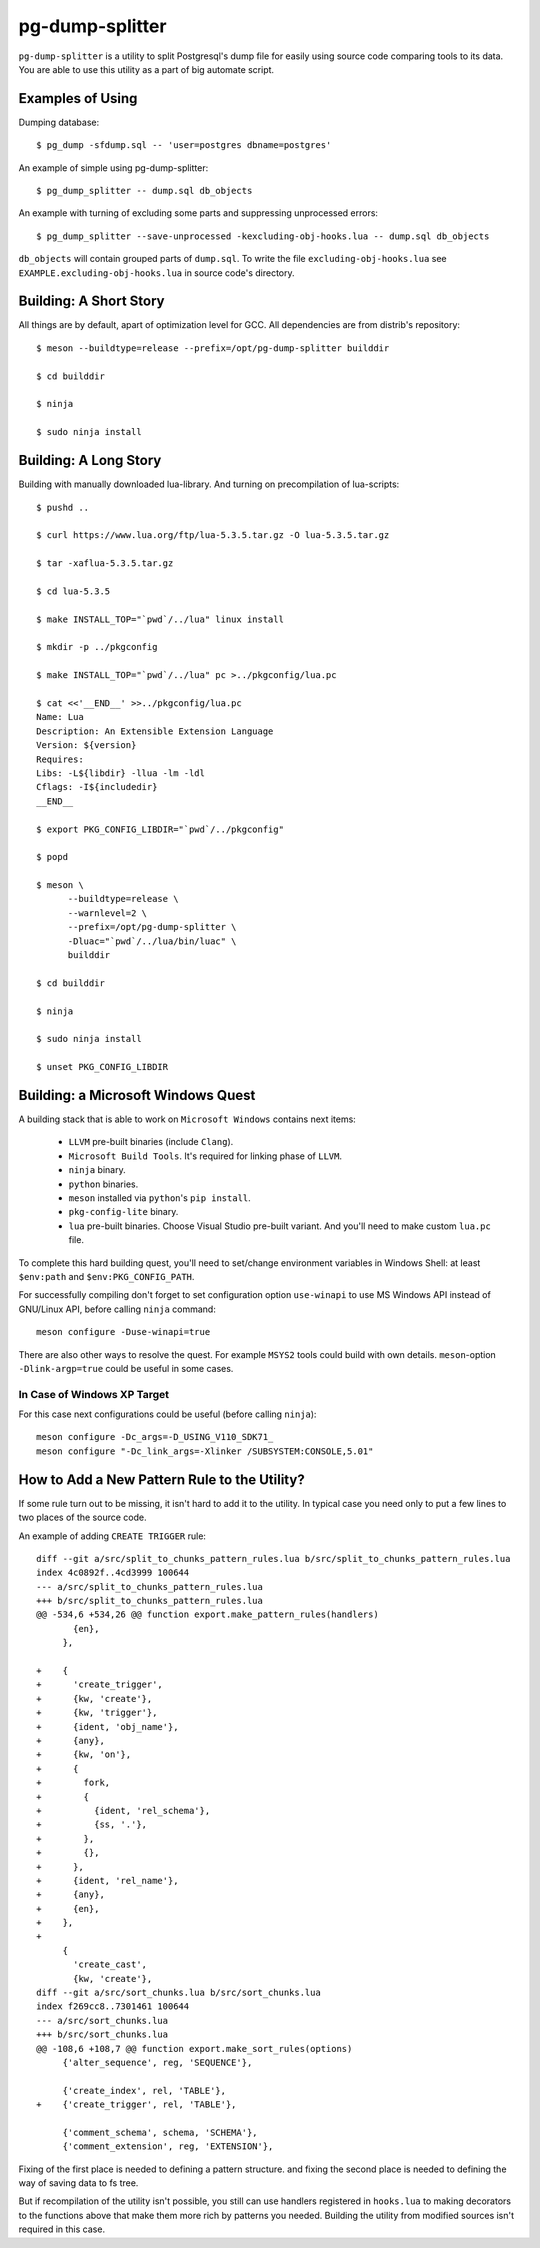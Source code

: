 pg-dump-splitter
================

``pg-dump-splitter`` is a utility to split Postgresql's dump file for easily
using source code comparing tools to its data. You are able to use this utility
as a part of big automate script.

Examples of Using
-----------------

Dumping database::

   $ pg_dump -sfdump.sql -- 'user=postgres dbname=postgres'

An example of simple using pg-dump-splitter::

   $ pg_dump_splitter -- dump.sql db_objects

An example with turning of excluding some parts and suppressing unprocessed
errors::

   $ pg_dump_splitter --save-unprocessed -kexcluding-obj-hooks.lua -- dump.sql db_objects

``db_objects`` will contain grouped parts of ``dump.sql``. To write the
file ``excluding-obj-hooks.lua`` see ``EXAMPLE.excluding-obj-hooks.lua`` in
source code's directory.

Building: A Short Story
-----------------------

All things are by default, apart of optimization level for GCC.
All dependencies are from distrib's repository::

   $ meson --buildtype=release --prefix=/opt/pg-dump-splitter builddir

   $ cd builddir

   $ ninja

   $ sudo ninja install

Building: A Long Story
----------------------

Building with manually downloaded lua-library.
And turning on precompilation of lua-scripts::

   $ pushd ..

   $ curl https://www.lua.org/ftp/lua-5.3.5.tar.gz -O lua-5.3.5.tar.gz

   $ tar -xaflua-5.3.5.tar.gz

   $ cd lua-5.3.5

   $ make INSTALL_TOP="`pwd`/../lua" linux install

   $ mkdir -p ../pkgconfig

   $ make INSTALL_TOP="`pwd`/../lua" pc >../pkgconfig/lua.pc

   $ cat <<'__END__' >>../pkgconfig/lua.pc
   Name: Lua
   Description: An Extensible Extension Language
   Version: ${version}
   Requires:
   Libs: -L${libdir} -llua -lm -ldl
   Cflags: -I${includedir}
   __END__

   $ export PKG_CONFIG_LIBDIR="`pwd`/../pkgconfig"

   $ popd

   $ meson \
         --buildtype=release \
         --warnlevel=2 \
         --prefix=/opt/pg-dump-splitter \
         -Dluac="`pwd`/../lua/bin/luac" \
         builddir

   $ cd builddir

   $ ninja

   $ sudo ninja install

   $ unset PKG_CONFIG_LIBDIR

Building: a Microsoft Windows Quest
-----------------------------------

A building stack that is able to work on ``Microsoft Windows`` contains next
items:

   * ``LLVM`` pre-built binaries (include ``Clang``).

   * ``Microsoft Build Tools``. It's required for linking phase of ``LLVM``.

   * ``ninja`` binary.

   * ``python`` binaries.

   * ``meson`` installed via ``python``'s ``pip install``.

   * ``pkg-config-lite`` binary.

   * ``lua`` pre-built binaries. Choose Visual Studio pre-built variant. And
     you'll need to make custom ``lua.pc`` file.

To complete this hard building quest, you'll need to set/change environment
variables in Windows Shell: at least ``$env:path`` and ``$env:PKG_CONFIG_PATH``.

For successfully compiling don't forget to set configuration option
``use-winapi`` to use MS Windows API instead of GNU/Linux API, before calling
``ninja`` command::

   meson configure -Duse-winapi=true

There are also other ways to resolve the quest. For example ``MSYS2`` tools
could build with own details. ``meson``-option ``-Dlink-argp=true`` could be useful
in some cases.

In Case of Windows XP Target
~~~~~~~~~~~~~~~~~~~~~~~~~~~~

For this case next configurations could be useful (before calling ``ninja``)::

   meson configure -Dc_args=-D_USING_V110_SDK71_
   meson configure "-Dc_link_args=-Xlinker /SUBSYSTEM:CONSOLE,5.01"

How to Add a New Pattern Rule to the Utility?
---------------------------------------------

If some rule turn out to be missing, it isn't hard to add it to the utility.
In typical case you need only to put a few lines to two places of the source
code.

An example of adding ``CREATE TRIGGER`` rule::

   diff --git a/src/split_to_chunks_pattern_rules.lua b/src/split_to_chunks_pattern_rules.lua
   index 4c0892f..4cd3999 100644
   --- a/src/split_to_chunks_pattern_rules.lua
   +++ b/src/split_to_chunks_pattern_rules.lua
   @@ -534,6 +534,26 @@ function export.make_pattern_rules(handlers)
          {en},
        },

   +    {
   +      'create_trigger',
   +      {kw, 'create'},
   +      {kw, 'trigger'},
   +      {ident, 'obj_name'},
   +      {any},
   +      {kw, 'on'},
   +      {
   +        fork,
   +        {
   +          {ident, 'rel_schema'},
   +          {ss, '.'},
   +        },
   +        {},
   +      },
   +      {ident, 'rel_name'},
   +      {any},
   +      {en},
   +    },
   +
        {
          'create_cast',
          {kw, 'create'},
   diff --git a/src/sort_chunks.lua b/src/sort_chunks.lua
   index f269cc8..7301461 100644
   --- a/src/sort_chunks.lua
   +++ b/src/sort_chunks.lua
   @@ -108,6 +108,7 @@ function export.make_sort_rules(options)
        {'alter_sequence', reg, 'SEQUENCE'},

        {'create_index', rel, 'TABLE'},
   +    {'create_trigger', rel, 'TABLE'},

        {'comment_schema', schema, 'SCHEMA'},
        {'comment_extension', reg, 'EXTENSION'},

Fixing of the first place is needed to defining a pattern structure. and
fixing the second place is needed to defining the way of saving data to fs
tree.

But if recompilation of the utility isn't possible, you still can use
handlers registered in ``hooks.lua`` to making decorators to the functions
above that make them more rich by patterns you needed. Building the utility
from modified sources isn't required in this case.
